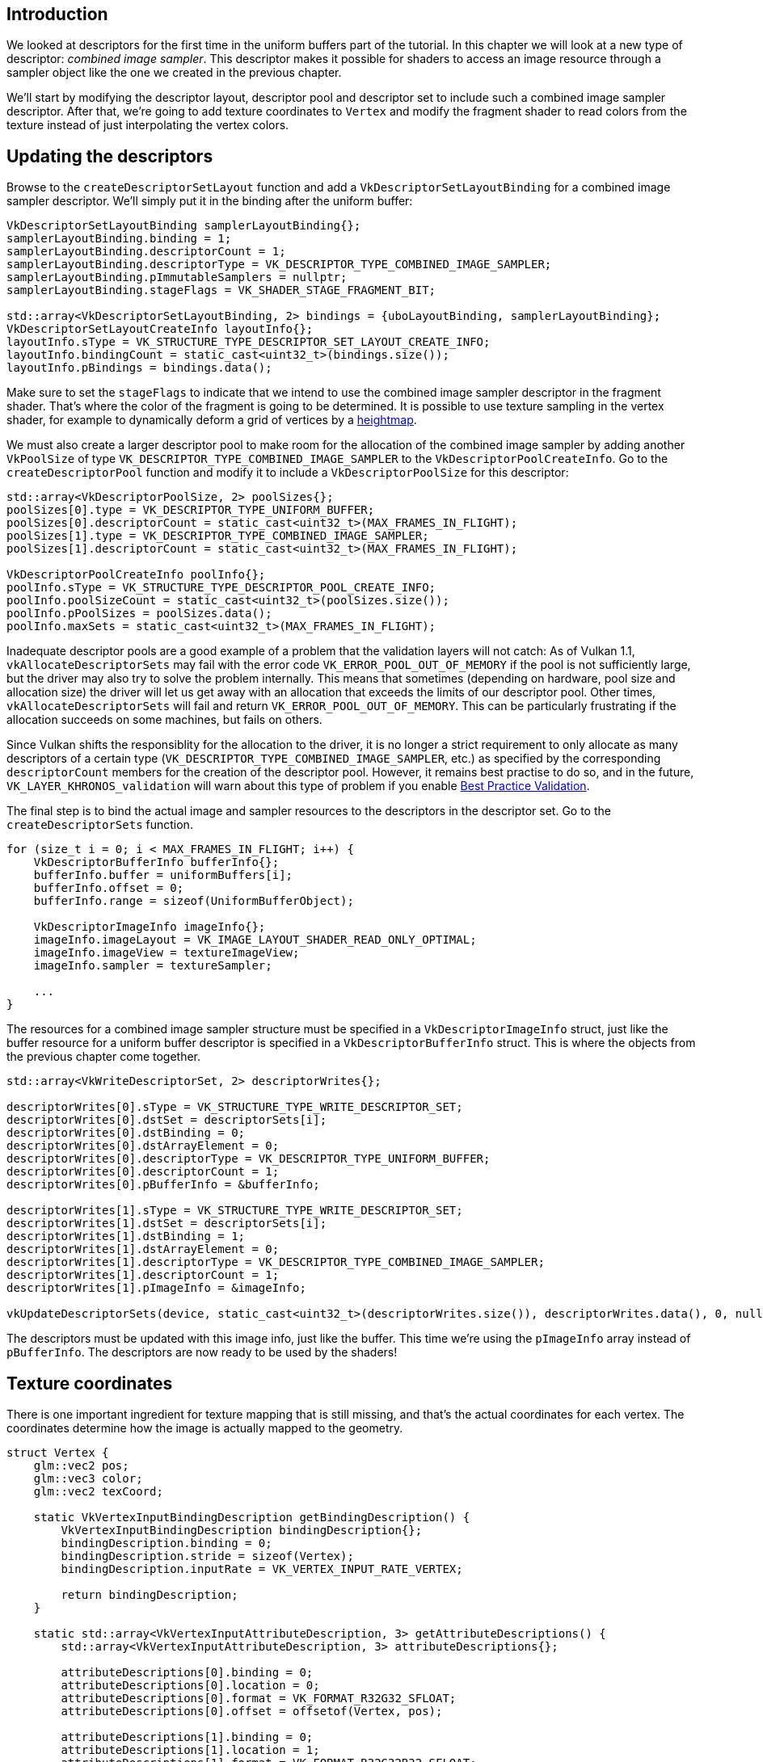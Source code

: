 :pp: {plus}{plus}

== Introduction

We looked at descriptors for the first time in the uniform buffers part of the tutorial.
In this chapter we will look at a new type of descriptor: _combined image sampler_.
This descriptor makes it possible for shaders to access an image resource through a sampler object like the one we created in the previous chapter.

We'll start by modifying the descriptor layout, descriptor pool and descriptor set to include such a combined image sampler descriptor.
After that, we're going to add texture coordinates to `Vertex` and modify the fragment shader to read colors from the texture instead of just interpolating the vertex colors.

== Updating the descriptors

Browse to the `createDescriptorSetLayout` function and add a `VkDescriptorSetLayoutBinding` for a combined image sampler descriptor.
We'll simply put it in the binding after the uniform buffer:

[,c++]
----
VkDescriptorSetLayoutBinding samplerLayoutBinding{};
samplerLayoutBinding.binding = 1;
samplerLayoutBinding.descriptorCount = 1;
samplerLayoutBinding.descriptorType = VK_DESCRIPTOR_TYPE_COMBINED_IMAGE_SAMPLER;
samplerLayoutBinding.pImmutableSamplers = nullptr;
samplerLayoutBinding.stageFlags = VK_SHADER_STAGE_FRAGMENT_BIT;

std::array<VkDescriptorSetLayoutBinding, 2> bindings = {uboLayoutBinding, samplerLayoutBinding};
VkDescriptorSetLayoutCreateInfo layoutInfo{};
layoutInfo.sType = VK_STRUCTURE_TYPE_DESCRIPTOR_SET_LAYOUT_CREATE_INFO;
layoutInfo.bindingCount = static_cast<uint32_t>(bindings.size());
layoutInfo.pBindings = bindings.data();
----

Make sure to set the `stageFlags` to indicate that we intend to use the combined image sampler descriptor in the fragment shader.
That's where the color of the fragment is going to be determined.
It is possible to use texture sampling in the vertex shader, for example to dynamically deform a grid of vertices by a https://en.wikipedia.org/wiki/Heightmap[heightmap].

We must also create a larger descriptor pool to make room for the allocation of the combined image sampler by adding another `VkPoolSize` of type `VK_DESCRIPTOR_TYPE_COMBINED_IMAGE_SAMPLER` to the `VkDescriptorPoolCreateInfo`.
Go to the `createDescriptorPool` function and modify it to include a `VkDescriptorPoolSize` for this descriptor:

[,c++]
----
std::array<VkDescriptorPoolSize, 2> poolSizes{};
poolSizes[0].type = VK_DESCRIPTOR_TYPE_UNIFORM_BUFFER;
poolSizes[0].descriptorCount = static_cast<uint32_t>(MAX_FRAMES_IN_FLIGHT);
poolSizes[1].type = VK_DESCRIPTOR_TYPE_COMBINED_IMAGE_SAMPLER;
poolSizes[1].descriptorCount = static_cast<uint32_t>(MAX_FRAMES_IN_FLIGHT);

VkDescriptorPoolCreateInfo poolInfo{};
poolInfo.sType = VK_STRUCTURE_TYPE_DESCRIPTOR_POOL_CREATE_INFO;
poolInfo.poolSizeCount = static_cast<uint32_t>(poolSizes.size());
poolInfo.pPoolSizes = poolSizes.data();
poolInfo.maxSets = static_cast<uint32_t>(MAX_FRAMES_IN_FLIGHT);
----

Inadequate descriptor pools are a good example of a problem that the validation layers will not catch: As of Vulkan 1.1, `vkAllocateDescriptorSets` may fail with the error code `VK_ERROR_POOL_OUT_OF_MEMORY` if the pool is not sufficiently large, but the driver may also try to solve the problem internally.
This means that sometimes (depending on hardware, pool size and allocation size) the driver will let us get away with an allocation that exceeds the limits of our descriptor pool.
Other times, `vkAllocateDescriptorSets` will fail and return `VK_ERROR_POOL_OUT_OF_MEMORY`.
This can be particularly frustrating if the allocation succeeds on some machines, but fails on others.

Since Vulkan shifts the responsiblity for the allocation to the driver, it is no longer a strict requirement to only allocate as many descriptors of a certain type (`VK_DESCRIPTOR_TYPE_COMBINED_IMAGE_SAMPLER`, etc.) as specified by the corresponding `descriptorCount` members for the creation of the descriptor pool.
However, it remains best practise to do so, and in the future, `VK_LAYER_KHRONOS_validation` will warn about this type of problem if you enable https://vulkan.lunarg.com/doc/view/1.2.189.0/linux/best_practices.html[Best Practice Validation].

The final step is to bind the actual image and sampler resources to the descriptors in the descriptor set.
Go to the `createDescriptorSets` function.

[,c++]
----
for (size_t i = 0; i < MAX_FRAMES_IN_FLIGHT; i++) {
    VkDescriptorBufferInfo bufferInfo{};
    bufferInfo.buffer = uniformBuffers[i];
    bufferInfo.offset = 0;
    bufferInfo.range = sizeof(UniformBufferObject);

    VkDescriptorImageInfo imageInfo{};
    imageInfo.imageLayout = VK_IMAGE_LAYOUT_SHADER_READ_ONLY_OPTIMAL;
    imageInfo.imageView = textureImageView;
    imageInfo.sampler = textureSampler;

    ...
}
----

The resources for a combined image sampler structure must be specified in a `VkDescriptorImageInfo` struct, just like the buffer resource for a uniform buffer descriptor is specified in a `VkDescriptorBufferInfo` struct.
This is where the objects from the previous chapter come together.

[,c++]
----
std::array<VkWriteDescriptorSet, 2> descriptorWrites{};

descriptorWrites[0].sType = VK_STRUCTURE_TYPE_WRITE_DESCRIPTOR_SET;
descriptorWrites[0].dstSet = descriptorSets[i];
descriptorWrites[0].dstBinding = 0;
descriptorWrites[0].dstArrayElement = 0;
descriptorWrites[0].descriptorType = VK_DESCRIPTOR_TYPE_UNIFORM_BUFFER;
descriptorWrites[0].descriptorCount = 1;
descriptorWrites[0].pBufferInfo = &bufferInfo;

descriptorWrites[1].sType = VK_STRUCTURE_TYPE_WRITE_DESCRIPTOR_SET;
descriptorWrites[1].dstSet = descriptorSets[i];
descriptorWrites[1].dstBinding = 1;
descriptorWrites[1].dstArrayElement = 0;
descriptorWrites[1].descriptorType = VK_DESCRIPTOR_TYPE_COMBINED_IMAGE_SAMPLER;
descriptorWrites[1].descriptorCount = 1;
descriptorWrites[1].pImageInfo = &imageInfo;

vkUpdateDescriptorSets(device, static_cast<uint32_t>(descriptorWrites.size()), descriptorWrites.data(), 0, nullptr);
----

The descriptors must be updated with this image info, just like the buffer.
This time we're using the `pImageInfo` array instead of `pBufferInfo`.
The descriptors are now ready to be used by the shaders!

== Texture coordinates

There is one important ingredient for texture mapping that is still missing, and that's the actual coordinates for each vertex.
The coordinates determine how the image is actually mapped to the geometry.

[,c++]
----
struct Vertex {
    glm::vec2 pos;
    glm::vec3 color;
    glm::vec2 texCoord;

    static VkVertexInputBindingDescription getBindingDescription() {
        VkVertexInputBindingDescription bindingDescription{};
        bindingDescription.binding = 0;
        bindingDescription.stride = sizeof(Vertex);
        bindingDescription.inputRate = VK_VERTEX_INPUT_RATE_VERTEX;

        return bindingDescription;
    }

    static std::array<VkVertexInputAttributeDescription, 3> getAttributeDescriptions() {
        std::array<VkVertexInputAttributeDescription, 3> attributeDescriptions{};

        attributeDescriptions[0].binding = 0;
        attributeDescriptions[0].location = 0;
        attributeDescriptions[0].format = VK_FORMAT_R32G32_SFLOAT;
        attributeDescriptions[0].offset = offsetof(Vertex, pos);

        attributeDescriptions[1].binding = 0;
        attributeDescriptions[1].location = 1;
        attributeDescriptions[1].format = VK_FORMAT_R32G32B32_SFLOAT;
        attributeDescriptions[1].offset = offsetof(Vertex, color);

        attributeDescriptions[2].binding = 0;
        attributeDescriptions[2].location = 2;
        attributeDescriptions[2].format = VK_FORMAT_R32G32_SFLOAT;
        attributeDescriptions[2].offset = offsetof(Vertex, texCoord);

        return attributeDescriptions;
    }
};
----

Modify the `Vertex` struct to include a `vec2` for texture coordinates.
Make sure to also add a `VkVertexInputAttributeDescription` so that we can use access texture coordinates as input in the vertex shader.
That is necessary to be able to pass them to the fragment shader for interpolation across the surface of the square.

[,c++]
----
const std::vector<Vertex> vertices = {
    {{-0.5f, -0.5f}, {1.0f, 0.0f, 0.0f}, {1.0f, 0.0f}},
    {{0.5f, -0.5f}, {0.0f, 1.0f, 0.0f}, {0.0f, 0.0f}},
    {{0.5f, 0.5f}, {0.0f, 0.0f, 1.0f}, {0.0f, 1.0f}},
    {{-0.5f, 0.5f}, {1.0f, 1.0f, 1.0f}, {1.0f, 1.0f}}
};
----

In this tutorial, I will simply fill the square with the texture by using coordinates from `0, 0` in the top-left corner to `1, 1` in the bottom-right corner.
Feel free to experiment with different coordinates.
Try using coordinates below `0` or above `1` to see the addressing modes in action!

== Shaders

The final step is modifying the shaders to sample colors from the texture.
We first need to modify the vertex shader to pass through the texture coordinates to the fragment shader:

[,glsl]
----
layout(location = 0) in vec2 inPosition;
layout(location = 1) in vec3 inColor;
layout(location = 2) in vec2 inTexCoord;

layout(location = 0) out vec3 fragColor;
layout(location = 1) out vec2 fragTexCoord;

void main() {
    gl_Position = ubo.proj * ubo.view * ubo.model * vec4(inPosition, 0.0, 1.0);
    fragColor = inColor;
    fragTexCoord = inTexCoord;
}
----

Just like the per vertex colors, the `fragTexCoord` values will be smoothly interpolated across the area of the square by the rasterizer.
We can visualize this by having the fragment shader output the texture coordinates as colors:

[,glsl]
----
#version 450

layout(location = 0) in vec3 fragColor;
layout(location = 1) in vec2 fragTexCoord;

layout(location = 0) out vec4 outColor;

void main() {
    outColor = vec4(fragTexCoord, 0.0, 1.0);
}
----

You should see something like the image below.
Don't forget to recompile the shaders!

image::/images/texcoord_visualization.png[]

The green channel represents the horizontal coordinates and the red channel the vertical coordinates.
The black and yellow corners confirm that the texture coordinates are correctly interpolated from `0, 0` to `1, 1` across the square.
Visualizing data using colors is the shader programming equivalent of `printf` debugging, for lack of a better option!

A combined image sampler descriptor is represented in GLSL by a sampler uniform.
Add a reference to it in the fragment shader:

[,glsl]
----
layout(binding = 1) uniform sampler2D texSampler;
----

There are equivalent `sampler1D` and `sampler3D` types for other types of images.
Make sure to use the correct binding here.

[,glsl]
----
void main() {
    outColor = texture(texSampler, fragTexCoord);
}
----

Textures are sampled using the built-in `texture` function.
It takes a `sampler` and coordinate as arguments.
The sampler automatically takes care of the filtering and transformations in the background.
You should now see the texture on the square when you run the application:

image::/images/texture_on_square.png[]

Try experimenting with the addressing modes by scaling the texture coordinates to values higher than `1`.
For example, the following fragment shader produces the result in the image below when using `VK_SAMPLER_ADDRESS_MODE_REPEAT`:

[,glsl]
----
void main() {
    outColor = texture(texSampler, fragTexCoord * 2.0);
}
----

image::/images/texture_on_square_repeated.png[]

You can also manipulate the texture colors using the vertex colors:

[,glsl]
----
void main() {
    outColor = vec4(fragColor * texture(texSampler, fragTexCoord).rgb, 1.0);
}
----

I've separated the RGB and alpha channels here to not scale the alpha channel.

image::/images/texture_on_square_colorized.png[]

You now know how to access images in shaders!
This is a very powerful technique when combined with images that are also written to in framebuffers.
You can use these images as inputs to implement cool effects like post-processing and camera displays within the 3D world.

link:/code/26_texture_mapping.cpp[C{pp} code] / link:/code/26_shader_textures.vert[Vertex shader] / link:/code/26_shader_textures.frag[Fragment shader]
